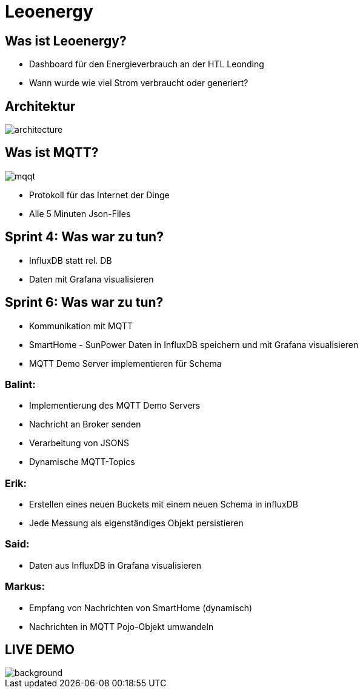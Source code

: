 = Leoenergy

:revealjs_theme: moon
:revealjs_history: true
:imagesdir: images
:revealjs_center: true
:title-slide-transition: zoom
:title-slide-transition-speed: fast
:title-slide-background-image: htlleonding.jpg

[.font-xx-large]
== Was ist Leoenergy?
* Dashboard für den Energieverbrauch an der HTL Leonding
* Wann wurde wie viel Strom verbraucht oder generiert?


== Architektur
image::architecture.png[]

== Was ist MQTT?
image:mqqt.png[]

* Protokoll für das Internet der Dinge
* Alle 5 Minuten Json-Files



== Sprint 4: Was war zu tun?
** InfluxDB statt rel. DB
** Daten mit Grafana visualisieren

== Sprint 6: Was war zu tun?
** Kommunikation mit MQTT
** SmartHome - SunPower Daten in InfluxDB speichern und mit Grafana visualisieren
** MQTT Demo Server implementieren für Schema

=== Balint:
* Implementierung des MQTT Demo Servers
* Nachricht an Broker senden
* Verarbeitung von JSONS
* Dynamische MQTT-Topics


=== Erik:
* Erstellen eines neuen Buckets mit einem neuen Schema in influxDB
* Jede Messung als eigenständiges Objekt persistieren

=== Said:
* Daten aus InfluxDB in Grafana visualisieren

=== Markus:
* Empfang von Nachrichten von SmartHome (dynamisch)
* Nachrichten in MQTT Pojo-Objekt umwandeln

== LIVE DEMO
image::htlleonding.jpg[background]
